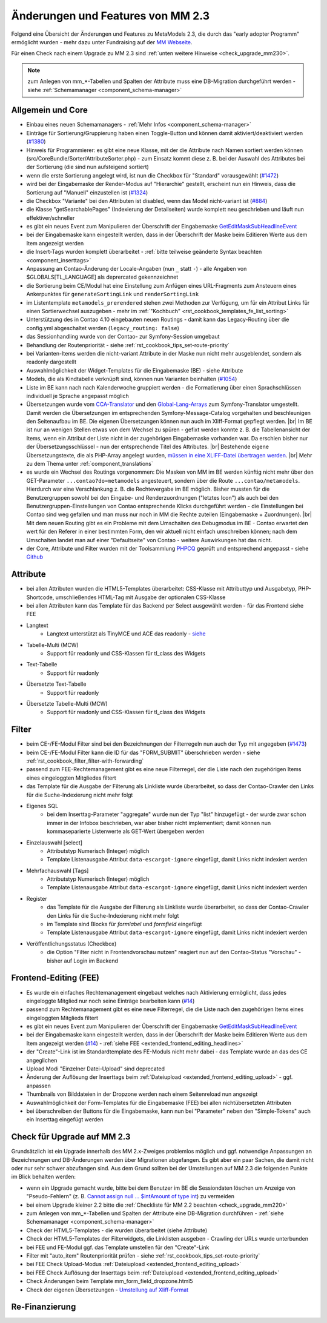 .. _new_in_mm230:

Änderungen und Features von MM 2.3
==================================

Folgend eine Übersicht der Änderungen und Features zu MetaModels 2.3, die durch das
"early adopter Programm" ermöglicht wurden - mehr dazu unter Fundraising auf der
`MM Webseite <https://now.metamodel.me/de/unterstuetzer/fundraising#metamodels_2-3>`_.

Für einen Check nach einem Upgrade zu MM 2.3 sind :ref:`unten weitere Hinweise <check_upgrade_mm230>`.

.. note:: zum Anlegen von mm_*-Tabellen und Spalten der Attribute muss eine DB-Migration durchgeführt werden
   - siehe :ref:`Schemamanager <component_schema-manager>`


Allgemein und Core
------------------

* Einbau eines neuen Schemamanagers - :ref:`Mehr Infos <component_schema-manager>`
* Einträge für Sortierung/Gruppierung haben einen Toggle-Button und können damit aktiviert/deaktiviert
  werden (`#1380 <https://github.com/MetaModels/core/issues/1380>`_)
* Hinweis für Programmierer: es gibt eine neue Klasse, mit der die Attribute nach Namen sortiert werden
  können (src/CoreBundle/Sorter/AttributeSorter.php) - zum Einsatz kommt diese z. B. bei der Auswahl des
  Attributes bei der Sortierung (die sind nun aufsteigend sortiert)
* wenn die erste Sortierung angelegt wird, ist nun die Checkbox für "Standard" vorausgewählt
  (`#1472 <https://github.com/MetaModels/core/issues/1472>`_)
* wird bei der Eingabemaske der Render-Modus auf "Hierarchie" gestellt, erscheint nun ein Hinweis,
  dass die Sortierung auf "Manuell" einzustellen ist (`#1324 <https://github.com/MetaModels/core/issues/1324>`_)
* die Checkbox "Variante" bei den Attributen ist disabled, wenn das Model nicht-variant ist
  (`#884 <https://github.com/MetaModels/core/issues/884>`_)
* die Klasse "getSearchablePages" (Indexierung der Detailseiten) wurde komplett neu geschrieben und läuft nun
  effektiver/schneller
* es gibt ein neues Event zum Manipulieren der Überschrift der Eingabemaske
  `GetEditMaskSubHeadlineEvent <https://github.com/contao-community-alliance/dc-general/blob/39ec68cee8b7034e5c1900692cd1b0eeaa7d4c7e/src/Contao/View/Contao2BackendView/Event/GetEditMaskSubHeadlineEvent.php>`_
* bei der Eingabemaske kann eingestellt werden, dass in der Überschrift der Maske beim Editieren Werte aus dem Item
  angezeigt werden
* die Insert-Tags wurden komplett überarbeitet - :ref:`bitte teilweise geänderte Syntax beachten <component_inserttags>`
* Anpassung an Contao-Änderung der Locale-Angaben (nun ``_`` statt ``-``) - alle Angaben von $GLOBALS[TL_LANGUAGE] als
  deprercated gekennzeichnet
* die Sortierung beim CE/Modul hat eine Einstellung zum Anfügen eines URL-Fragments zum Ansteuern eines Ankerpunktes
  für ``generateSortingLink`` und ``renderSortingLink``
* im Listentemplate ``metamodels_prerendered`` stehen zwei Methoden zur Verfügung, um für ein Attribut Links für einen
  Sortierwechsel auszugeben - mehr im :ref:`"Kochbuch" <rst_cookbook_templates_fe_list_sorting>`
* Unterstützung des in Contao 4.10 eingebauten neuen Routings - damit kann das Legacy-Routing über die config.yml
  abgeschaltet werden (``legacy_routing: false``)
* das Sessionhandling wurde von der Contao- zur Symfony-Session umgebaut
* Behandlung der Routenpriorität - siehe :ref:`rst_cookbook_tips_set-route-priority`
* bei Varianten-Items werden die nicht-variant Attribute in der Maske nun nicht mehr ausgeblendet, sondern als
  readonly dargestellt
* Auswahlmöglichkeit der Widget-Templates für die Eingabemaske (BE) - siehe Attribute
* Models, die als Kindtabelle verknüpft sind, können nun Varianten beinhalten (`#1054 <https://github.com/MetaModels/core/issues/1054>`_)
* Liste im BE kann nach nach Kalenderwoche gruppiert werden - die Formatierung über einen Sprachschlüssen individuell je
  Sprache angepasst möglich
* Übersetzungen wurde vom `CCA-Translator <https://github.com/contao-community-alliance/translator>`_ und den
  `Global-Lang-Arrays <https://symfony.com/doc/current/translation.html>`_ zum Symfony-Translator umgestellt. Damit
  werden die Übersetzungen im entsprechenden Symfony-Message-Catalog vorgehalten und beschleunigen den Seitenaufbau im BE.
  Die eigenen Übersetzungen können nun auch im Xliff-Format gepflegt werden. |br|
  Im BE ist nur an wenigen Stellen etwas von dem Wechsel zu spüren - gefixt werden konnte z. B. die Tabellenansicht der
  Items, wenn ein Attribut der Liste nicht in der zugehörigen Eingabemaske vorhanden war. Da erschien bisher nur der
  Übersetzungsschlüssel - nun der entsprechende Titel des Attributes. |br|
  Bestehende eigene Übersetzungstexte, die als PHP-Array angelegt wurden,
  `müssen in eine XLIFF-Datei übertragen werden <https://metamodels.readthedocs.io/de/latest/manual/component/translations.html#eigene-anpassung-von-ubersetzungen>`_. |br|
  Mehr zu dem Thema unter :ref:`component_translations`
* es wurde ein Wechsel des Routings vorgenommen: Die Masken von MM im BE werden künftig nicht mehr über den
  GET-Parameter ``...contao?do=metamodels`` angesteuert, sondern über die Route ``...contao/metamodels``. Hierdurch war eine
  Verschlankung z. B. die Rechtevergabe im BE möglich. Bisher mussten für die Benutzergruppen sowohl bei den Eingabe-
  und Renderzuordnungen ("letztes Icon") als auch bei den Benutzergruppen-Einstellungen von Contao entsprechende Klicks
  durchgeführt werden - die Einstellungen bei Contao sind weg gefallen und man muss nur noch in MM die Rechte zuteilen
  (Eingabemaske + Zuordnungen). |br|
  Mit dem neuen Routing gibt es ein Probleme mit dem Umschalten des Debugmodus im BE - Contao erwartet den wert für den
  Referer in einer bestimmten Form, den wir aktuell nicht einfach umschreiben können; nach dem Umschalten landet man auf
  einer "Defaultseite" von Contao - weitere Auswirkungen hat das nicht.
* der Core, Attribute und Filter wurden mit der Toolsammlung `PHPCQ <https://github.com/phpcq/phpcq>`_ geprüft und
  entsprechend angepasst - siehe `Github <https://github.com/MetaModels/core/issues/1502>`_


Attribute
---------

* bei allen Attributen wurden die HTML5-Templates überarbeitet: CSS-Klasse mit Attributtyp und Ausgabetyp, PHP-Shortcode,
  umschließendes HTML-Tag mit Ausgabe der optionalen CSS-Klasse
* bei allen Attributen kann das Template für das Backend per Select ausgewählt werden - für das Frontend siehe FEE

* Langtext
    * Langtext unterstützt als TinyMCE und ACE das readonly - `siehe <https://github.com/contao/contao/pull/5985>`_
* Tabelle-Multi (MCW)
    * Support für readonly und CSS-Klassen für tl_class des Widgets
* Text-Tabelle
    * Support für readonly
* Übersetzte Text-Tabelle
    * Support für readonly
* Übersetzte Tabelle-Multi (MCW)
    * Support für readonly und CSS-Klassen für tl_class des Widgets


Filter
------

* beim CE-/FE-Modul Filter sind bei den Bezeichnungen der Filterregeln nun auch der Typ mit angegeben
  (`#1473 <https://github.com/MetaModels/core/issues/1473>`_)
* beim CE-/FE-Modul Filter kann die ID für das "FORM_SUBMIT" überschrieben werden - siehe :ref:`rst_cookbook_filter_filter-with-forwarding`
* passend zum FEE-Rechtemanagement gibt es eine neue Filterregel, der die Liste nach den zugehörigen Items
  eines eingeloggten Mitgliedes filtert
* das Template für die Ausgabe der Filterung als Linkliste wurde überarbeitet, so dass der Contao-Crawler den
  Links für die Suche-Indexierung nicht mehr folgt
* Eigenes SQL
   * bei dem Inserttag-Parameter "aggregate" wurde nun der Typ "list" hinzugefügt - der wurde zwar schon immer in der Infobox beschrieben,
     war aber bisher nicht implementiert; damit können nun kommaseparierte Listenwerte als GET-Wert übergeben werden
* Einzelauswahl [select]
    * Attributstyp Numerisch (Integer) möglich
    * Template Listenausgabe Attribut ``data-escargot-ignore`` eingefügt, damit Links nicht indexiert werden
* Mehrfachauswahl [Tags]
    * Attributstyp Numerisch (Integer) möglich
    * Template Listenausgabe Attribut ``data-escargot-ignore`` eingefügt, damit Links nicht indexiert werden
* Register
    * das Template für die Ausgabe der Filterung als Linkliste wurde überarbeitet, so dass der Contao-Crawler den
      Links für die Suche-Indexierung nicht mehr folgt
    * im Template sind Blocks für `formlabel` und `formfield` eingefügt
    * Template Listenausgabe Attribut ``data-escargot-ignore`` eingefügt, damit Links nicht indexiert werden
* Veröffentlichungsstatus (Checkbox)
    * die Option "Filter nicht in Frontendvorschau nutzen" reagiert nun auf den Contao-Status "Vorschau" - bisher auf
      Login im Backend


Frontend-Editing (FEE)
----------------------

* Es wurde ein einfaches Rechtemanagement eingebaut welches nach Aktivierung ermöglicht, dass jedes
  eingeloggte Mitglied nur noch seine Einträge bearbeiten kann (`#14 <https://github.com/MetaModels/contao-frontend-editing/issues/14>`_)
* passend zum Rechtemanagement gibt es eine neue Filterregel, die die Liste nach den zugehörigen Items eines
  eingeloggten Mitglieds filtert
* es gibt ein neues Event zum Manipulieren der Überschrift der Eingabemaske
  `GetEditMaskSubHeadlineEvent <https://github.com/contao-community-alliance/dc-general/blob/39ec68cee8b7034e5c1900692cd1b0eeaa7d4c7e/src/Contao/View/Contao2BackendView/Event/GetEditMaskSubHeadlineEvent.php>`_
* bei der Eingabemaske kann eingestellt werden, dass in der Überschrift der Maske beim Editieren Werte aus dem Item
  angezeigt werden (`#14 <https://github.com/MetaModels/contao-frontend-editing/issues/43>`_) - :ref:`siehe FEE <extended_frontend_editing_headlines>`
* der "Create"-Link ist im Standardtemplate des FE-Moduls nicht mehr dabei - das Template wurde an das des CE angeglichen
* Upload Modi "Einzelner Datei-Upload" sind deprecated
* Änderung der Auflösung der Inserttags beim :ref:`Dateiupload <extended_frontend_editing_upload>` - ggf. anpassen
* Thumbnails von Bilddateien in der Dropzone werden nach einem Seitenreload nun angezeigt
* Auswahlmöglichkeit der Form-Templates für die Eingabemaske (FEE) bei allen nichtübersetzten Attributen
* bei überschreiben der Buttons für die Eingabemaske, kann nun bei "Parameter" neben den "Simple-Tokens" auch ein
  Inserttag eingefügt werden


.. _check_upgrade_mm230:
Check für Upgrade auf MM 2.3
----------------------------

Grundsätzlich ist ein Upgrade innerhalb des MM 2.x-Zweiges problemlos möglich und ggf. notwendige Anpassungen an
Bezeichnungen und DB-Änderungen werden über Migrationen abgefangen. Es gibt aber ein paar Sachen, die damit nicht
oder nur sehr schwer abzufangen sind. Aus dem Grund sollten bei der Umstellungen auf MM 2.3 die folgenden Punkte
im Blick behalten werden:

* wenn ein Upgrade gemacht wurde, bitte bei dem Benutzer im BE die Sessiondaten löschen um Anzeige von
  "Pseudo-Fehlern" (z. B. `Cannot assign null ... $intAmount of type int <https://now.metamodel.me/de/mm-eap-newsletter/details/eap-info-mm-2-3-dezember-ii-2023>`_)
  zu vermeiden
* bei einem Upgrade kleiner 2.2 bitte die :ref:`Checkliste für MM 2.2 beachten <check_upgrade_mm220>`
* zum Anlegen von mm_*-Tabellen und Spalten der Attribute eine DB-Migration durchführen -
  :ref:`siehe Schemamanager <component_schema-manager>`
* Check der HTML5-Templates - die wurden überarbeitet (siehe Attribute)
* Check der HTML5-Templates der Filterwidgets, die Linklisten ausgeben - Crawling der URLs wurde unterbunden
* bei FEE und FE-Modul ggf. das Template umstellen für den "Create"-Link
* Filter mit "auto_item" Routenpriorität prüfen - siehe :ref:`rst_cookbook_tips_set-route-priority`
* bei FEE Check Upload-Modus :ref:`Dateiupload <extended_frontend_editing_upload>`
* bei FEE Check Auflösung der Inserttags beim :ref:`Dateiupload <extended_frontend_editing_upload>`
* Check Änderungen beim Template mm_form_field_dropzone.html5
* Check der eigenen Übersetzungen - `Umstellung auf Xliff-Format <https://metamodels.readthedocs.io/de/latest/manual/component/translations.html#eigene-anpassung-von-ubersetzungen>`_


Re-Finanzierung
---------------
.. seealso:: Für eine Re-Finanzierung der umfangreichen Arbeiten, bittet das MM-Team um finanzielle
   Zuwendung. Als Richtgröße sollte der Umfang des zu realisierenden Projektes genommen werden
   und etwa 10% einkalkuliert werden - aufgrund der Erfahrung der letzten Zuwendungen, sind
   das Beträge zwischen 100€ und 500€ (Netto) - eine Rechnung inkl. MwSt wird natürlich immer
   ausgestellt. `Mehr... <https://now.metamodel.me/de/unterstuetzer/spenden>`_


.. |br| raw:: html

   <br />
